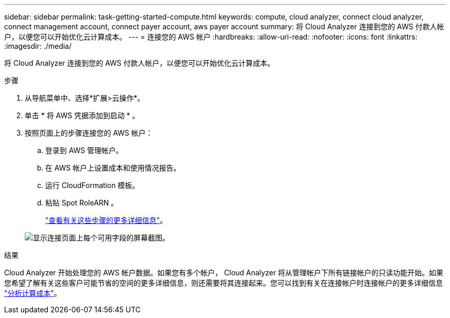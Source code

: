 ---
sidebar: sidebar 
permalink: task-getting-started-compute.html 
keywords: compute, cloud analyzer, connect cloud analyzer, connect management account, connect payer account, aws payer account 
summary: 将 Cloud Analyzer 连接到您的 AWS 付款人帐户，以便您可以开始优化云计算成本。 
---
= 连接您的 AWS 帐户
:hardbreaks:
:allow-uri-read: 
:nofooter: 
:icons: font
:linkattrs: 
:imagesdir: ./media/


[role="lead"]
将 Cloud Analyzer 连接到您的 AWS 付款人帐户，以便您可以开始优化云计算成本。

.步骤
. 从导航菜单中、选择*扩展>云操作*。
. 单击 * 将 AWS 凭据添加到启动 * 。
. 按照页面上的步骤连接您的 AWS 帐户：
+
.. 登录到 AWS 管理帐户。
.. 在 AWS 帐户上设置成本和使用情况报告。
.. 运行 CloudFormation 模板。
.. 粘贴 Spot RoleARN 。
+
https://docs.spot.io/connect-your-cloud-provider/first-account/?id=connect-aws["查看有关这些步骤的更多详细信息"^]。

+
image:screenshot_compute_add_account.gif["显示连接页面上每个可用字段的屏幕截图。"]





.结果
Cloud Analyzer 开始处理您的 AWS 帐户数据。如果您有多个帐户， Cloud Analyzer 将从管理帐户下所有链接帐户的只读功能开始。如果您希望了解有关这些客户可能节省的空间的更多详细信息，则还需要将其连接起来。您可以找到有关在连接帐户时连接帐户的更多详细信息 link:task-analyze-costs.html["分析计算成本"]。
